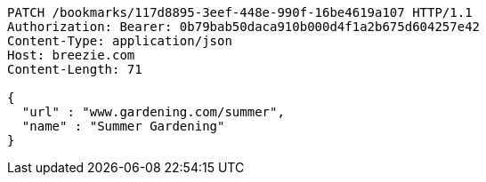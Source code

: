 [source,http,options="nowrap"]
----
PATCH /bookmarks/117d8895-3eef-448e-990f-16be4619a107 HTTP/1.1
Authorization: Bearer: 0b79bab50daca910b000d4f1a2b675d604257e42
Content-Type: application/json
Host: breezie.com
Content-Length: 71

{
  "url" : "www.gardening.com/summer",
  "name" : "Summer Gardening"
}
----